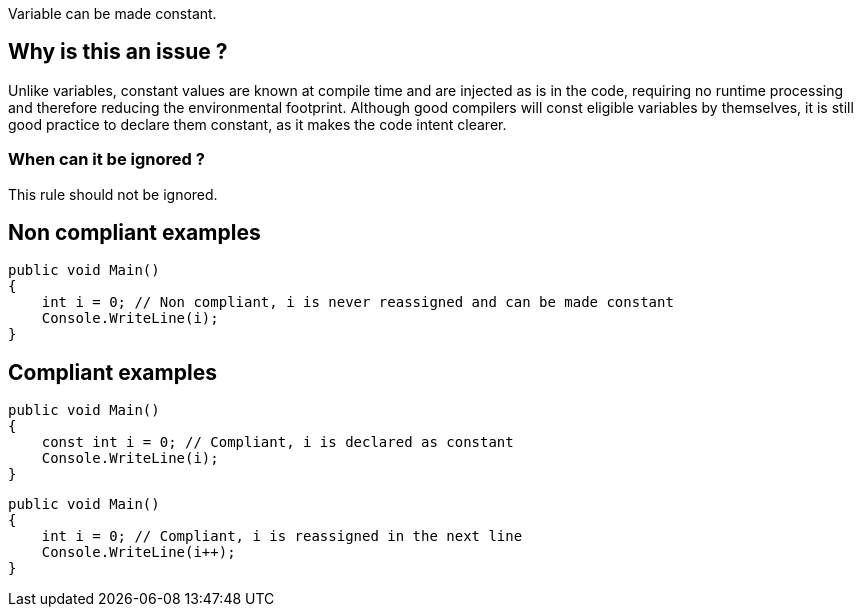 :!sectids:

Variable can be made constant.

== Why is this an issue ?

Unlike variables, constant values are known at compile time and are injected as is in the code, requiring no runtime processing and therefore reducing the environmental footprint.
Although good compilers will const eligible variables by themselves, it is still good practice to declare them constant, as it makes the code intent clearer.

=== When can it be ignored ?

This rule should not be ignored.

== Non compliant examples

[source, cs]
----
public void Main()
{
    int i = 0; // Non compliant, i is never reassigned and can be made constant
    Console.WriteLine(i);
}
----

== Compliant examples

[source, cs]
----
public void Main()
{
    const int i = 0; // Compliant, i is declared as constant
    Console.WriteLine(i);
}
----

[source, cs]
----
public void Main()
{
    int i = 0; // Compliant, i is reassigned in the next line
    Console.WriteLine(i++);
}
----
